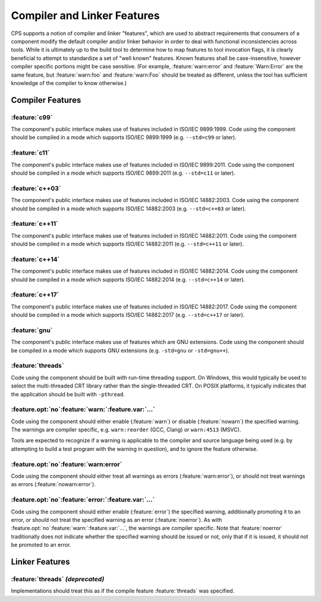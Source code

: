 Compiler and Linker Features
============================

CPS supports a notion of compiler and linker "features",
which are used to abstract requirements that consumers of a component
modify the default compiler and/or linker behavior
in order to deal with functional inconsistencies across tools.
While it is ultimately up to the build tool
to determine how to map features to tool invocation flags,
it is clearly beneficial to attempt to standardize
a set of "well known" features.
Known features shall be case-insensitive,
however compiler specific portions might be case sensitive.
(For example, :feature:`warn:error` and :feature:`Warn:Error`
are the same feature,
but :feature:`warn:foo` and :feature:`warn:Foo`
should be treated as different,
unless the tool has sufficient knowledge
of the compiler to know otherwise.)

Compiler Features
'''''''''''''''''

:feature:`c99`
--------------

|code-uses| |c99|.
|should-use| |c99| (e.g. ``--std=c99`` or later).

:feature:`c11`
--------------

|code-uses| |c11|.
|should-use| |c11| (e.g. ``--std=c11`` or later).

:feature:`c++03`
----------------

|code-uses| |cpp03|.
|should-use| |cpp03| (e.g. ``--std=c++03`` or later).

:feature:`c++11`
----------------

|code-uses| |cpp11|.
|should-use| |cpp11| (e.g. ``--std=c++11`` or later).

:feature:`c++14`
----------------

|code-uses| |cpp14|.
|should-use| |cpp14| (e.g. ``--std=c++14`` or later).

:feature:`c++17`
----------------

|code-uses| |cpp17|.
|should-use| |cpp17| (e.g. ``--std=c++17`` or later).

:feature:`gnu`
--------------

The component's public interface makes use
of features which are GNU extensions.
|should-use| GNU extensions
(e.g. ``-std=gnu`` or ``-std=gnu++``).

:feature:`threads`
------------------

Code using the component should be built
with run-time threading support.
On Windows, this would typically be used
to select the multi-threaded CRT library
rather than the single-threaded CRT.
On POSIX platforms, it typically indicates
that the application should be built with ``-pthread``.

:feature.opt:`no`\ :feature:`warn:`\ :feature.var:`...`
-------------------------------------------------------

Code using the component should either
enable (:feature:`warn`) or disable (:feature:`nowarn`)
the specified warning.
The warnings are compiler specific,
e.g. ``warn:reorder`` (GCC, Clang)
or ``warn:4513`` (MSVC).

Tools are expected to recognize if a warning
is applicable to the compiler and source language being used
(e.g. by attempting to build a test program with the warning in question),
and to ignore the feature otherwise.

:feature.opt:`no`\ :feature:`warn:error`
----------------------------------------

Code using the component should either
treat all warnings as errors (:feature:`warn:error`),
or should not treat warnings as errors (:feature:`nowarn:error`).

:feature.opt:`no`\ :feature:`error:`\ :feature.var:`...`
--------------------------------------------------------

Code using the component should either
enable (:feature:`error`) the specified warning,
additionally promoting it to an error,
or should not treat the specified warning
as an error  (:feature:`noerror`).
As with :feature.opt:`no`\ :feature:`warn:`\ :feature.var:`...`,
the warnings are compiler specific.
Note that :feature:`noerror` traditionally does not indicate
whether the specified warning should be issued or not,
only that if it is issued, it should not be promoted to an error.

Linker Features
'''''''''''''''

:feature:`threads` *(deprecated)*
---------------------------------

Implementations should treat this
as if the compile feature :feature:`threads` was specified.

.. TODO do we need `pic`? `sanitize:<...>`?

.. ... .. ... .. ... .. ... .. ... .. ... .. ... .. ... .. ... .. ... .. ... ..

.. |code-uses| replace:: The component's public interface
                         makes use of features included in

.. |should-use| replace:: Code using the component should be compiled
                          in a mode which supports

.. |c99| replace:: ISO/IEC 9899:1999
.. |c11| replace:: ISO/IEC 9899:2011
.. |cpp03| replace:: ISO/IEC 14882:2003
.. |cpp11| replace:: ISO/IEC 14882:2011
.. |cpp14| replace:: ISO/IEC 14882:2014
.. |cpp17| replace:: ISO/IEC 14882:2017

.. ... .. ... .. ... .. ... .. ... .. ... .. ... .. ... .. ... .. ... .. ... ..

.. kate: hl reStructuredText
